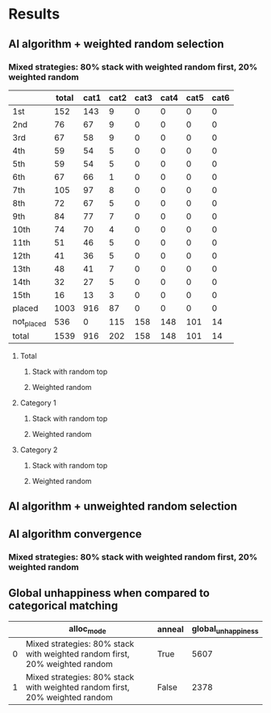 * Results
** AI algorithm + weighted random selection
*** Mixed strategies: 80% stack with weighted random first, 20% weighted random
[[./images/mixed_strategies_80%_stack_with_weighted_random_first_20%_weighted_random_anneal_satisfied.png]]

||total|cat1|cat2|cat3|cat4|cat5|cat6|
|-
|1st|152|143|9|0|0|0|0|
|2nd|76|67|9|0|0|0|0|
|3rd|67|58|9|0|0|0|0|
|4th|59|54|5|0|0|0|0|
|5th|59|54|5|0|0|0|0|
|6th|67|66|1|0|0|0|0|
|7th|105|97|8|0|0|0|0|
|8th|72|67|5|0|0|0|0|
|9th|84|77|7|0|0|0|0|
|10th|74|70|4|0|0|0|0|
|11th|51|46|5|0|0|0|0|
|12th|41|36|5|0|0|0|0|
|13th|48|41|7|0|0|0|0|
|14th|32|27|5|0|0|0|0|
|15th|16|13|3|0|0|0|0|
|placed|1003|916|87|0|0|0|0|
|not_placed|536|0|115|158|148|101|14|
|total|1539|916|202|158|148|101|14|

**** Total
[[./images/mixed_strategies_80%_stack_with_weighted_random_first_20%_weighted_random_anneal_satisfied_total.png]]
***** Stack with random top
[[./images/mixed_strategies_80%_stack_with_weighted_random_first_20%_weighted_random_anneal_stack_random_top_satisfied_cat0.png]]
***** Weighted random
[[./images/mixed_strategies_80%_stack_with_weighted_random_first_20%_weighted_random_anneal_weighted_shuffle_satisfied_cat0.png]]
**** Category 1
[[./images/mixed_strategies_80%_stack_with_weighted_random_first_20%_weighted_random_anneal_satisfied_cat1.png]]
***** Stack with random top
[[./images/mixed_strategies_80%_stack_with_weighted_random_first_20%_weighted_random_anneal_stack_random_top_satisfied_cat1.png]]
***** Weighted random
[[./images/mixed_strategies_80%_stack_with_weighted_random_first_20%_weighted_random_anneal_weighted_shuffle_satisfied_cat1.png]]
**** Category 2
[[./images/mixed_strategies_80%_stack_with_weighted_random_first_20%_weighted_random_anneal_satisfied_cat2.png]]
***** Stack with random top
[[./images/mixed_strategies_80%_stack_with_weighted_random_first_20%_weighted_random_anneal_stack_random_top_satisfied_cat2.png]]
***** Weighted random
[[./images/mixed_strategies_80%_stack_with_weighted_random_first_20%_weighted_random_anneal_weighted_shuffle_satisfied_cat2.png]]
** AI algorithm + unweighted random selection
** AI algorithm convergence
*** Mixed strategies: 80% stack with weighted random first, 20% weighted random
[[./images/conv_mixed_strategies_80%_stack_with_weighted_random_first_20%_weighted_random_anneal.png]]
** Global unhappiness when compared to categorical matching
||alloc_mode|anneal|global_unhappiness|
|-
|0|Mixed strategies: 80% stack with weighted random first, 20% weighted random|True|5607|
|1|Mixed strategies: 80% stack with weighted random first, 20% weighted random|False|2378|

